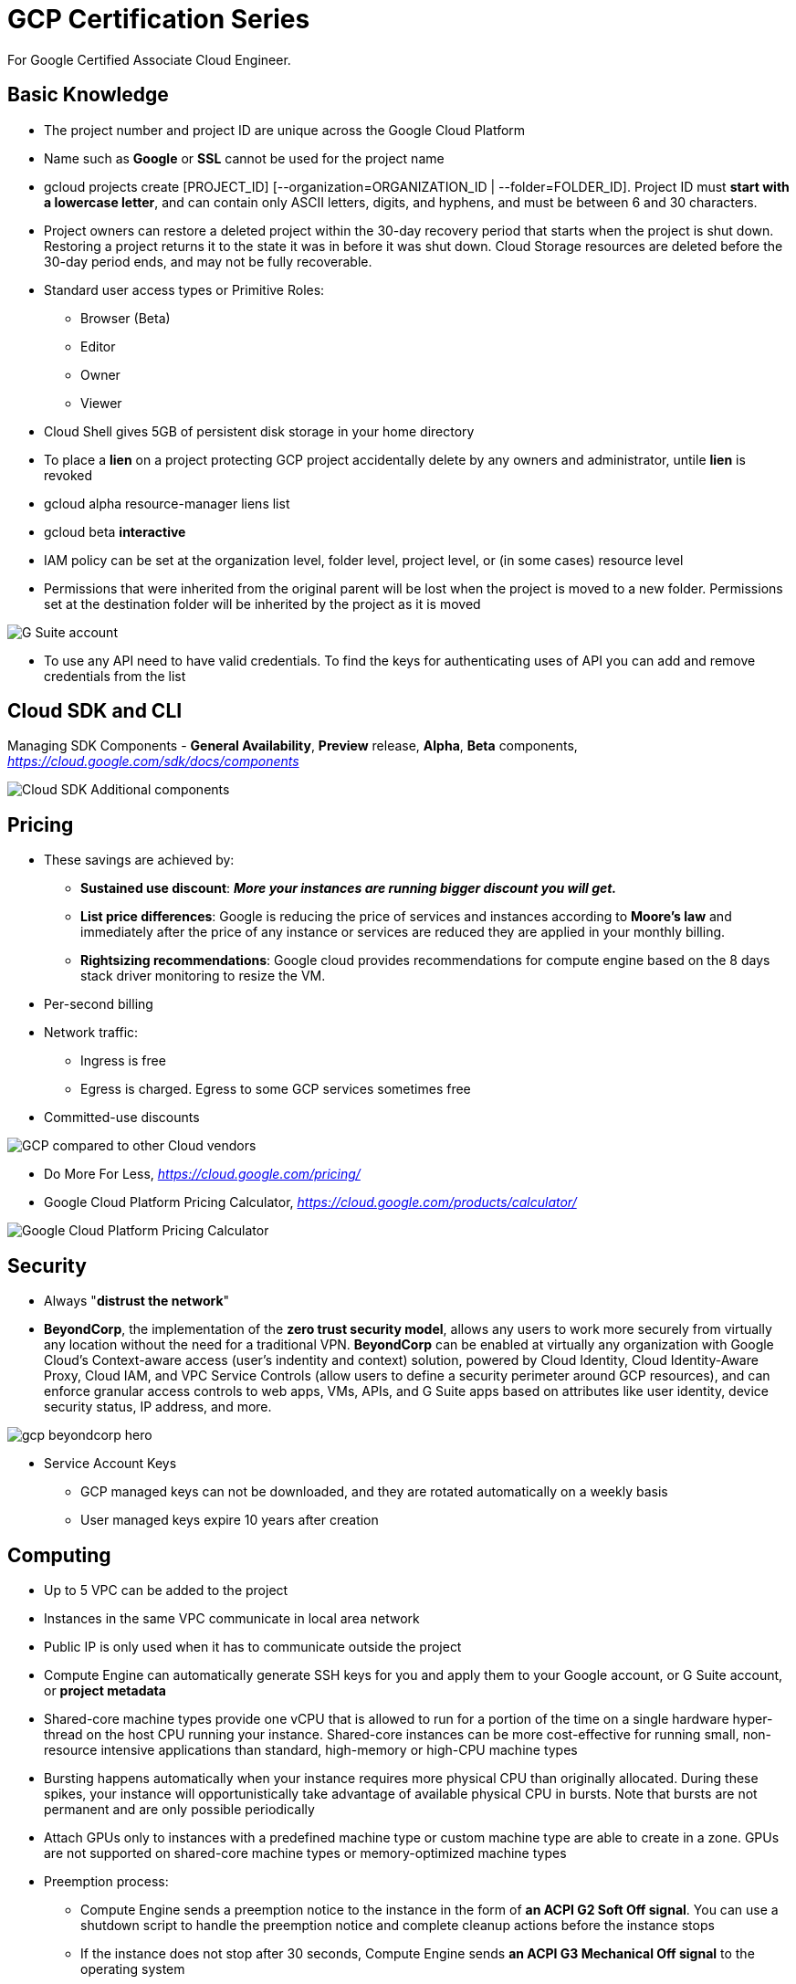 GCP Certification Series
========================

For Google Certified Associate Cloud Engineer.

Basic Knowledge
---------------

- The project number and project ID are unique across the Google Cloud Platform
- Name such as **Google** or **SSL** cannot be used for the project name
- gcloud projects create [PROJECT_ID] [--organization=ORGANIZATION_ID | --folder=FOLDER_ID]. Project ID must **start with a lowercase letter**, and can contain only ASCII letters, digits, and hyphens, and must be between 6 and 30 characters.
- Project owners can restore a deleted project within the 30-day recovery period that starts when the project is shut down. Restoring a project returns it to the state it was in before it was shut down. Cloud Storage resources are deleted before the 30-day period ends, and may not be fully recoverable.

- Standard user access types or Primitive Roles:
** Browser (Beta)
** Editor
** Owner
** Viewer

- Cloud Shell gives 5GB of persistent disk storage in your home directory

- To place a **lien** on a project protecting GCP project accidentally delete by any owners and administrator, untile **lien** is revoked
- gcloud alpha resource-manager liens list
- gcloud beta **interactive**

- IAM policy can be set at the organization level, folder level, project level, or (in some cases) resource level
- Permissions that were inherited from the original parent will be lost when the project is moved to a new folder. Permissions set at the destination folder will be inherited by the project as it is moved

image::https://miro.medium.com/max/1202/0*oNHpRfBVe4xrGmXm[G Suite account, Cloud Identity, and the GCP resource hierarchy]

- To use any API need to have valid credentials. To find the keys for authenticating uses of API you can add and remove credentials from the list


Cloud SDK and CLI
-----------------

Managing SDK Components - **General Availability**, **Preview** release, **Alpha**, **Beta** components, _https://cloud.google.com/sdk/docs/components_

image::https://miro.medium.com/max/1540/1*OA7SspVtgjxSZX6z73jB_A.png[Cloud SDK Additional components]


Pricing
-------

- These savings are achieved by:
** **Sustained use discount**: _**More your instances are running bigger discount you will get.**_
** **List price differences**: Google is reducing the price of services and instances according to **Moore’s law** and immediately after the price of any instance or services are reduced they are applied in your monthly billing.
** **Rightsizing recommendations**: Google cloud provides recommendations for compute engine based on the 8 days stack driver monitoring to resize the VM.
- Per-second billing
- Network traffic:
** Ingress is free
** Egress is charged. Egress to some GCP services sometimes free
- Committed-use discounts

image::https://cloud.google.com/images/pricing/pricing-hero.png[GCP compared to other Cloud vendors]

- Do More For Less, _https://cloud.google.com/pricing/_

- Google Cloud Platform Pricing Calculator, _https://cloud.google.com/products/calculator/_

image::GCP Certification Series - Pricing Calculator.png[Google Cloud Platform Pricing Calculator]


Security
--------

- Always "**distrust the network**"
- **BeyondCorp**, the implementation of the **zero trust security model**, allows any users to work more securely from virtually any location without the need for a traditional VPN. **BeyondCorp** can be enabled at virtually any organization with Google Cloud's Context-aware access (user's indentity and context) solution, powered by Cloud Identity, Cloud Identity-Aware Proxy, Cloud IAM, and VPC Service Controls (allow users to define a security perimeter around GCP resources), and can enforce granular access controls to web apps, VMs, APIs, and G Suite apps based on attributes like user identity, device security status, IP address, and more.

image::https://cloud.google.com/images/products/beyondcorp/gcp_beyondcorp_hero.png[]

- Service Account Keys
** GCP managed keys can not be downloaded, and they are rotated automatically on a weekly basis
** User managed keys expire 10 years after creation

Computing
---------

- Up to 5 VPC can be added to the project
- Instances in the same VPC communicate in local area network
- Public IP is only used when it has to communicate outside the project
- Compute Engine can automatically generate SSH keys for you and apply them to your Google account, or G Suite account, or **project metadata**
- Shared-core machine types provide one vCPU that is allowed to run for a portion of the time on a single hardware hyper-thread on the host CPU running your instance. Shared-core instances can be more cost-effective for running small, non-resource intensive applications than standard, high-memory or high-CPU machine types
- Bursting happens automatically when your instance requires more physical CPU than originally allocated. During these spikes, your instance will opportunistically take advantage of available physical CPU in bursts. Note that bursts are not permanent and are only possible periodically
- Attach GPUs only to instances with a predefined machine type or custom machine type are able to create in a zone. GPUs are not supported on shared-core machine types or memory-optimized machine types
- Preemption process:
** Compute Engine sends a preemption notice to the instance in the form of **an ACPI G2 Soft Off signal**. You can use a shutdown script to handle the preemption notice and complete cleanup actions before the instance stops
** If the instance does not stop after 30 seconds, Compute Engine sends **an ACPI G3 Mechanical Off signal** to the operating system
** Compute Engine transitions the instance to a **TERMINATED** state

image::GCP Certification Series - Computing options comparing.png[Computing options comparing]

App Hosting on Google Cloud, _https://cloud.google.com/hosting-options/_

image::GCP Certification Series - Hosting options.png[Hosting options]


Storage
-------

image::https://miro.medium.com/max/2470/0*-J9gAHSRqWQsDeoo.png[File Storage vs. Block Storage vs. Object Storage]

- Storage Systems:
** **File storage** — files and folders. Performance suffers of certain capacity, like processing power and growth
** **Block storage** — Databases, OS. Using traditional file systems on block storage places explicit or practical operational limits on scaling beyond the petabyte range
** **Object storage** - buckets, multimedia, designed for unstructured data such as media, documents, logs, backups, application binaries, and VM images:
*** Data are stored along with its metadata (**objects in object**) and unique identifier
*** Conceptually they are like a persistent key/value store
*** Perfect solution for backup or archive
*** Real file system layer is obsolete
*** Can be scaled up much easier

image::https://miro.medium.com/max/2132/1*Xjo8kkkZ7LwM93jY-tw3AQ.png[Storage System]

- Network Storage Options:

image::https://www.caringo.com/wp-content/uploads/2017/01/File-Object-Storage.svg[Network Storage Options]

- Different Storage products from Google

[cols="1,3,4a,4a"]
|===
|Product {set:cellbgcolor:#4885ed} |Description |Good For |Common Workloads

|
image:../icons/Storage & Databases/Persistent Disk.svg[] https://cloud.google.com/persistent-disk/[Persistent Disk]
{set:cellbgcolor!}
|Fully-managed, price-performant block storage that is suitable for virtual machines and containers
|
* Block storage for Google Compute Engine and Google Kubernetes Engine
* Snapshots for data backup
|
* Disks for virtual machines
* Sharing read-only data across multiple virtual machines
* Rapid, durable backups of running virtual machines

|
image:../icons/Storage & Databases/Cloud Storage.svg[] https://cloud.google.com/storage/[Google Cloud Storage]
|A scalable, fully-managed, highly reliable, and cost-efficient object / blob store
|
* Images, pictures, and videos
* Objects and blobs
* Unstructured data
|
* Storing and streaming multimedia
* Storage for custom data analytics pipelines
* Archive, backup, and disaster recovery

|
image:../icons/Storage & Databases/Cloud Bigtable.svg[] https://cloud.google.com/bitable/[Google Cloud Bigtable]
|A scalable, fully-managed NoSQL wide-column database that is suitable for both real-time access and analytics workloads
|
* Low-latency read/write access
* High-throughput analytics
* Native time series support
|
* IoT, finance, adtech
* Personalization, recommendations
* Monitoring
* Geospatial datasets
* Graphs

|
image:../icons/Storage & Databases/Cloud Datastore.svg[] https://cloud.google.com/datastore/[Google Cloud Datastore]
|A scalable, fully-managed NoSQL document database for your web and mobile applications
|
* Semi-structured application data
* Hierarchical data
* Durable key-value data
|
* User profiles
* Product catalogs
* Game state

|
image:../icons/Storage & Databases/Cloud SQL.svg[] https://cloud.google.com/sql/[Google Cloud SQL]
|A fully-managed MySQL, PostgreSQL and SQL Server database service that is built on the strength and reliability of Google’s infrastructure
|
* Web frameworks
* Structured data
* OLTP workloads
|
* Websites, blogs, and content management systems (CMS)
* Business Intelligence (BI) applications
* ERP, CRM, and eCommerce applications
* Geospatial applications

|
image:../icons/Storage & Databases/Cloud Spanner.svg[] https://cloud.google.com/spanner/[Google Cloud Spanner]
|Mission-critical, relational database service with transactional consistency, global scale and high availability
|
* Mission-critical applications
* High transactions
* Scale + Consistency requirements
|
* Adtech
* Financial services
* Global supply chain
* Retail

|
image:../icons/Big Data/BigQuery.svg[] https://cloud.google.com/bigquery/[Google BigQuery]
|A scalable, fully-managed Enterprise Data Warehouse (EDW) with SQL and fast response times
|
* OLAP workloads up to petabyte-scale
* Big Data exploration and processing
* Reporting via Business Intelligence (BI) tools
|
* Analytical reporting on large data
* Data Science and advanced analyses
* Big Data processing using SQL

|
image:../icons/Storage & Databases/Cloud Filestore.svg[] https://cloud.google.com/filestore/[Google Cloud Filestore]
|A managed file storage service for applications that require a filesystem interface and a shared filesystem for data. Filestore gives users a simple, native experience for standing up managed Network Attached Storage (NAS) with their Google Compute Engine and Kubernetes Engine instances. The ability to fine-tune Filestore’s performance and capacity independently leads to predictably fast performance for your file-based workloads
|
* Fast
* Consistent
* Simple
|
* Rendering
* Application migrations
* Web content management
* Media processing
* Home directories

|
image:../icons/Storage & Databases/Cloud Memorystore.svg[] https://cloud.google.com/memorystore/[Google Cloud Memorystore]
|A fully managed in-memory data store service built on scalable, secure, and highly available infrastructure managed by Google. Use Cloud Memorystore to build application caches that provides sub-millisecond data access. Cloud Memorystore is compatible with the Redis protocol, allowing easy migration with zero code changes
|
* Focus on Building Great Apps
* Scale as Needed
* Highly Available
* Google Grade Security
* Easy Lift and Shift
|

|
image:https://cloud.google.com/images/products/logos/svg/firebase-firestore.svg[] https://cloud.google.com/filestore/[Google Cloud Firestore]
|A fast, fully managed, serverless, cloud-native NoSQL document database that simplifies storing, syncing, and querying data for your mobile, web, and IoT apps at global scale. Its client libraries provide live synchronization and offline support, while its security features and integrations with Firebase and Google Cloud Platform (GCP) accelerate building truly serverless apps
|
* Accelerate development velocity with serverless
* Sync data across devices, on or offline
* Simple and effortless
* Enterprise-grade, scalable NoSQL
|
* Mobile applications
|===

image::GCP Certification Series - Storage Options Flowchart.jpg[Google Cloud Storage Options Flowchart]

- Google Cloud Storage, **Standard** (Multi-Regional, Regional), Nearline, Coldline, **Ice Cold** storage classes

image::https://cloud.google.com/images/storage/storage-classes-desktop.svg[Google Cloud Storage]

image::GCP Certification Series - Google Cloud Storage Classes.png[Google Cloud Storage Classes]

- Google Cloud Spanner

The best of the relational and non-relational worlds:

image::GCP Certification Series - Spanner.png[Google Cloud Spanner]

- Cloud Data Transfer
** Online Transfer
** Cloud Storage Transfer Service
** Transfer Appliance
** BigQuery Data Transfer Service


Networking
----------

image::GCP Certification Series - Internet Provider.png[3 tiers Internet Providers]

- 3 tiers Internet Providers:
** Tier 1 carriers are the movers and shakers of the industry, called as backbone Internet providers
** Tier 2 carriers peer with other networks, but also purchase IP transit for full access to the internet
** Tier 3 carriers strictly purchase IP transit, usually are last mile providers

- **BGP Peering** is an agreement between different Service Providers. It is an EBGP neighborship between different Service Providers to send BGP traffic between them without paying upstream Service Provider

- How internet works

image::https://cdn3.vox-cdn.com/assets/4463779/nRzfTEu.gif[The internet conquers the world]

40 maps that explain the internet, _https://www.vox.com/a/internet-maps_

- Internet Exchange Directory

image::GCP Certification Series - Internet Exchange Directory.svg[Internet Exchange Directory]

PCH (Packet Clearing House) Internet Exchange Directory, _https://www.pch.net/ixp/dir_

- Explore Google's Data Analytics, Data Encryption, Container Operations on Google Cloud Infrastructure and Global Network via virsualisation, _https://cloud.withgoogle.com/infrastructure_
- **Edge Points of Presence** (POPs), 70+ Edge Points of Presence in 33 countries interconnected via the Backbone network
- **Edge Cacching**, caching platform that sits on top of their infrastructure network. Edge locations can be found in virtually every country

- Few of the resources in GCP are global, others may be restricted by region or zone

[cols="6,^1,^1,^2,^1"]
|===
|Resource {set:cellbgcolor:#4885ed} |Global  |Regional |Multi-regional |Zonal

|Images
{set:cellbgcolor!}
|X | | |

|Service Accounts |X | | |
|Snapshots |X | | |
|Instance Templates |X | | |
|VPC Network |X | | |
|Firewalls |X | | |
|Routes |X | | |
|Project ID (global unique) |X | | |
|Cloud Identity |X | | |
|Cloud Resource Manager |X | | |
|Cloud Audit Logging |X | | |
|Security Scanner |X | | |
|Storage Transfer Service |X | | |
|Google Domains |X | | |
|Cloud DNS |X | | |
|Cloud CDN |X | | |
|Cloud IoT Core |X | | |
|Cloud Pub/Sub (No DLQ Dead Letter Queue) |X | | |
|Cloud Dataprep |X | | |
|Cloud Data Studio |X | | |
|Stackdriver |X | | |
|Cloud Deployment Manager |X | | |
|Cloud Endpoints |X | | |

|Cloud KMS |X |X | |
|Cloud Storage |X |X | |
|Static IP (Anycast IP) |X |X | |
|Cloud Load Balancer |X |X | |

|Cloud Spanner |X |X |X |

|Dedicated Interconnect | |X |X |
|Carrier Interconnect | |X |X |
|CDN Interconnect | |X |X |

|Addresses | |X | |
|Subnets | |X | |
|Regional Managed Instance Groups | |X | |
|Google Kubernetes Engine | |X | |
|App Engine | |X | |
|Cloud Functions | |X | |
|Cloud SQL | |X | |
|BigTable | |X | |
|Cloud VPN | |X | |
|Cloud Router | |X | |
|Cloud Datalab | |X | |

|Cloud Datastore | |X |X |

|BigQuery | | |X |

|Instances | | | |X
|Disks (Local SSD Ephemeral Disk , Persistent Disk) | | | |X
|Machine Types | | | |X
|Zonal Managed Instance Groups | | | |X
|Google Compute Engine | | | |X
|Cloud Dataproc | | | |X
|Cloud Dataflow | | | |X
|===

For example, can attach a disk from one instance to another within the same zone, but cannot do this across zones. Since images and snapshots are Global Resources, can use these across zones in the same region.

image::https://www.networkmanagementsoftware.com/wp-content/uploads/disks-images-1024x407.png[]

- Addressing Methods
** Unicast
** Multicast
** Broadcast
** Geocast
** Anycast

- Load Balancer
** Distribute load-balanced resources in single or multiple regions
** Meet your high availability requirements
** Put your resources behind a single anycast IP address
** Scale your resources up or down with intelligent Autoscaling
** Use Cloud CDN for optimal content delivery

image::GCP Certification Series - Load Balancer.png[Google Cloud Load Balancer]

image::https://cloud.google.com/load-balancing/images/choose-lb.svg[Load Balancer Decision Tree]

- Cloud IAP (Identity Aware Proxy)

image::https://cloud.google.com/images/products/iap/cloud-iap.png[IAP - Identity Aware Proxy]

- Connection
** Interconnect

image::GCP Certification Series - Interconnect.png[Interconnect]

** Peering

image::GCP Certification Series - Peering.png[Peering]

** Choosing a network connection

[cols="3,4a,4a"]
|===
| {set:cellbgcolor:#4885ed} |Interconnect  |Peering

|
**Choosing a network connection option**

Different applications and workloads require different network connectivity solutions. Google supports multiple ways to connect your infrastructure to Google Cloud Platform.
{set:cellbgcolor!}

|
Direct access to RFC1918 IPs in your VPC - with SLA

Includes:

* Dedicated Interconnect
* Partner Interconnect
* IPsec VPN

|
Access to Google public IPs only - without SLA

Includes:

* Direct Peering
* Carrier Peering
|===

image::GCP Certification Series - Connection.png[Google Cloud Connection]



References
----------

- GCP Certification Series, 1.1, _https://medium.com/@prashantapaudel/gcp-certification-series-1-1-15cf8117f610_
- GCP Certification Series: 1.2, Managing billing configuration, _https://medium.com/@prashantapaudel/gcp-certification-series-1-2-managing-billing-configuration-5d33de697ca3_
- Google Cloud Platform(GCP) Certification Series: 1.3 Installing and configuring the command line interface (CLI), specifically the Cloud SDK, _https://medium.com/@prashantapaudel/google-cloud-platform-gcp-certification-series-1-3-6cdc9358672d_
- GCP Certification Series: Section 2: Planning and configuring a Cloud solution, 2.1 Planning and estimating GCP product use using the Pricing Calculator, _https://medium.com/@prashantapaudel/gcp-certification-series-section-2-planning-and-configuring-a-cloud-solution-2-1-580eb601f62f_
- Google Cloud Platform(GCP): 2.2 Planning and configuring compute resources, _https://medium.com/@prashantapaudel/google-cloud-platform-gcp-2-2-planning-and-configuring-compute-resources-47332d8309a5_
- GCP Certification Series: 2.3 Planning and configuring data storage options, _https://medium.com/@prashantapaudel/gcp-certification-series-2-3-planning-and-configuring-data-storage-options-5a6bfbca8601_
- GCP Certification Series: 2.4 Planning and configuring network resources, _https://medium.com/@prashantapaudel/gcp-certification-series-2-4-planning-and-configuring-network-resources-8045ac2cc2ac_

- Quizlet
** Google Cloud, _https://quizlet.com/255667344/google-cloud-flash-cards/_
** GCP Certification, _https://quizlet.com/212776254/gcp-certification-flash-cards/_
